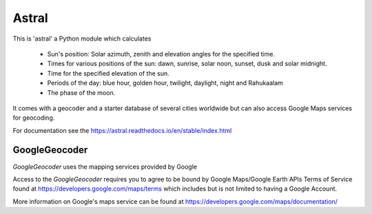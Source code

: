 Astral
======

|travis_status| |pypi_ver|

.. |travis_status| image:: https://travis-ci.org/sffjunkie/astral.svg?branch=master
    :target: https://travis-ci.org/sffjunkie/astral

.. |pypi_ver| image:: https://img.shields.io/pypi/v/astral.svg
    :target: https://pypi.org/project/astral/

This is 'astral' a Python module which calculates

    * Sun's position: Solar azimuth, zenith and elevation angles for the specified time.
    * Times for various positions of the sun: dawn, sunrise, solar noon,
      sunset, dusk and solar midnight.
    * Time for the specified elevation of the sun.
    * Periods of the day: blue hour, golden hour, twilight, daylight, night and Rahukaalam
    * The phase of the moon.

It comes with a geocoder and a starter database of several cities worldwide but can also access Google Maps services for geocoding.

For documentation see the https://astral.readthedocs.io/en/stable/index.html

GoogleGeocoder
~~~~~~~~~~~~~~

`GoogleGeocoder` uses the mapping services provided by Google

Access to the `GoogleGeocoder` requires you to agree to be bound by
Google Maps/Google Earth APIs Terms of Service found at
https://developers.google.com/maps/terms which includes but is not limited to
having a Google Account.

More information on Google's maps service can be found at
https://developers.google.com/maps/documentation/
